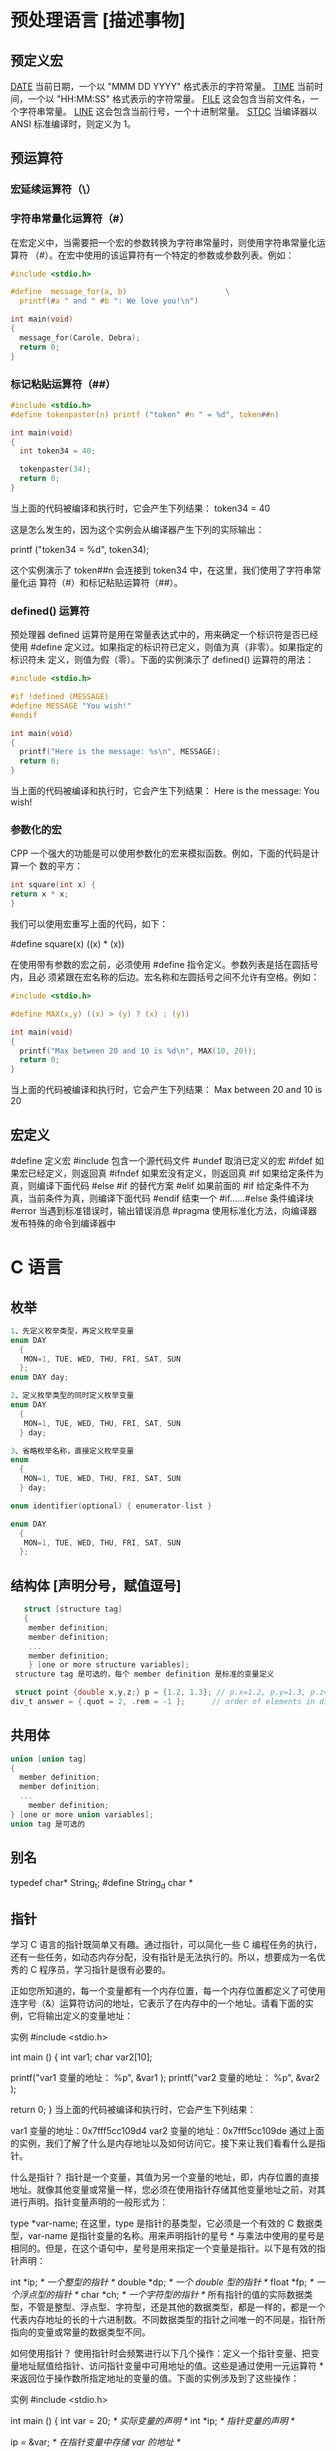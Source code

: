 * 预处理语言 [描述事物]
** 预定义宏
   __DATE__	当前日期，一个以 "MMM DD YYYY" 格式表示的字符常量。
   __TIME__	当前时间，一个以 "HH:MM:SS" 格式表示的字符常量。
   __FILE__	这会包含当前文件名，一个字符串常量。
   __LINE__	这会包含当前行号，一个十进制常量。
   __STDC__	当编译器以 ANSI 标准编译时，则定义为 1。
** 预运算符
*** 宏延续运算符（\）
*** 字符串常量化运算符（#）
    在宏定义中，当需要把一个宏的参数转换为字符串常量时，则使用字符串常量化运算符
  （#）。在宏中使用的该运算符有一个特定的参数或参数列表。例如：

  #+begin_src c
    #include <stdio.h>

    #define  message_for(a, b)                      \
      printf(#a " and " #b ": We love you!\n")

    int main(void)
    {
      message_for(Carole, Debra);
      return 0;
    }

  #+end_src
*** 标记粘贴运算符（##）
  #+begin_src c
    #include <stdio.h>
    #define tokenpaster(n) printf ("token" #n " = %d", token##n)

    int main(void)
    {
      int token34 = 40;

      tokenpaster(34);
      return 0;
    }
  #+end_src
  当上面的代码被编译和执行时，它会产生下列结果：
  token34 = 40
   
  这是怎么发生的，因为这个实例会从编译器产生下列的实际输出：

  printf ("token34 = %d", token34);
 
  这个实例演示了 token##n 会连接到 token34 中，在这里，我们使用了字符串常量化运
  算符（#）和标记粘贴运算符（##）。
*** defined() 运算符
  预处理器 defined 运算符是用在常量表达式中的，用来确定一个标识符是否已经使用
  #define 定义过。如果指定的标识符已定义，则值为真（非零）。如果指定的标识符未
  定义，则值为假（零）。下面的实例演示了 defined() 运算符的用法：

  #+begin_src c
    #include <stdio.h>

    #if !defined (MESSAGE)
    #define MESSAGE "You wish!"
    #endif

    int main(void)
    {
      printf("Here is the message: %s\n", MESSAGE);  
      return 0;
    }
  #+end_src
   
  当上面的代码被编译和执行时，它会产生下列结果：
  Here is the message: You wish!
*** 参数化的宏
  CPP 一个强大的功能是可以使用参数化的宏来模拟函数。例如，下面的代码是计算一个
  数的平方：

  #+begin_src c
  int square(int x) {
  return x * x;
  }
  #+end_src
   
  我们可以使用宏重写上面的代码，如下：

  #define square(x) ((x) * (x))
 
  在使用带有参数的宏之前，必须使用 #define 指令定义。参数列表是括在圆括号内，且必
  须紧跟在宏名称的后边。宏名称和左圆括号之间不允许有空格。例如：

  #+begin_src c
    #include <stdio.h>

    #define MAX(x,y) ((x) > (y) ? (x) : (y))

    int main(void)
    {
      printf("Max between 20 and 10 is %d\n", MAX(10, 20));  
      return 0;
    }
  #+end_src
  当上面的代码被编译和执行时，它会产生下列结果：
  Max between 20 and 10 is 20
** 宏定义
   #define	定义宏
   #include	包含一个源代码文件
   #undef	取消已定义的宏
   #ifdef	如果宏已经定义，则返回真
   #ifndef	如果宏没有定义，则返回真
   #if	如果给定条件为真，则编译下面代码
   #else	#if 的替代方案
   #elif	如果前面的 #if 给定条件不为真，当前条件为真，则编译下面代码
   #endif	结束一个 #if……#else 条件编译块
   #error	当遇到标准错误时，输出错误消息
   #pragma	使用标准化方法，向编译器发布特殊的命令到编译器中
* C 语言
** 枚举
  #+begin_src c
    1、先定义枚举类型，再定义枚举变量
    enum DAY
      {
       MON=1, TUE, WED, THU, FRI, SAT, SUN
      };
    enum DAY day;

    2、定义枚举类型的同时定义枚举变量
    enum DAY
      {
       MON=1, TUE, WED, THU, FRI, SAT, SUN
      } day;

    3、省略枚举名称，直接定义枚举变量
    enum
      {
       MON=1, TUE, WED, THU, FRI, SAT, SUN
      } day;

    enum identifier(optional) { enumerator-list }		

    enum DAY
      {
       MON=1, TUE, WED, THU, FRI, SAT, SUN
      };
      #+end_src
** 结构体 [声明分号，赋值逗号]
  #+begin_src c
       struct [structure tag]
       {
        member definition;
        member definition;
        ...
        member definition;
        } [one or more structure variables];  
     structure tag 是可选的，每个 member definition 是标准的变量定义

     struct point {double x,y,z;} p = {1.2, 1.3}; // p.x=1.2, p.y=1.3, p.z=0.0
    div_t answer = {.quot = 2, .rem = -1 };      // order of elements in div_t may vary

  #+end_src
** 共用体
#+begin_src c
  union [union tag]
  {
    member definition;
    member definition;
    ...
      member definition;
  } [one or more union variables];  
  union tag 是可选的
#+end_src
 
** 别名
   typedef char* String_t;
   #define String_d char *
** 指针
学习 C 语言的指针既简单又有趣。通过指针，可以简化一些 C 编程任务的执行，还有一些任务，如动态内存分配，没有指针是无法执行的。所以，想要成为一名优秀的 C 程序员，学习指针是很有必要的。

正如您所知道的，每一个变量都有一个内存位置，每一个内存位置都定义了可使用连字号（&）运算符访问的地址，它表示了在内存中的一个地址。请看下面的实例，它将输出定义的变量地址：

实例
#include <stdio.h>
 
int main ()
{
   int  var1;
   char var2[10];
 
   printf("var1 变量的地址： %p\n", &var1  );
   printf("var2 变量的地址： %p\n", &var2  );
 
   return 0;
}
当上面的代码被编译和执行时，它会产生下列结果：

var1 变量的地址：0x7fff5cc109d4
var2 变量的地址：0x7fff5cc109de
通过上面的实例，我们了解了什么是内存地址以及如何访问它。接下来让我们看看什么是指针。

什么是指针？
指针是一个变量，其值为另一个变量的地址，即，内存位置的直接地址。就像其他变量或常量一样，您必须在使用指针存储其他变量地址之前，对其进行声明。指针变量声明的一般形式为：

type *var-name;
在这里，type 是指针的基类型，它必须是一个有效的 C 数据类型，var-name 是指针变量的名称。用来声明指针的星号 * 与乘法中使用的星号是相同的。但是，在这个语句中，星号是用来指定一个变量是指针。以下是有效的指针声明：

int    *ip;    /* 一个整型的指针 */
double *dp;    /* 一个 double 型的指针 */
float  *fp;    /* 一个浮点型的指针 */
char   *ch;     /* 一个字符型的指针 */
所有指针的值的实际数据类型，不管是整型、浮点型、字符型，还是其他的数据类型，都是一样的，都是一个代表内存地址的长的十六进制数。不同数据类型的指针之间唯一的不同是，指针所指向的变量或常量的数据类型不同。

如何使用指针？
使用指针时会频繁进行以下几个操作：定义一个指针变量、把变量地址赋值给指针、访问指针变量中可用地址的值。这些是通过使用一元运算符 * 来返回位于操作数所指定地址的变量的值。下面的实例涉及到了这些操作：

实例
#include <stdio.h>
 
int main ()
{
   int  var = 20;   /* 实际变量的声明 */
   int  *ip;        /* 指针变量的声明 */
 
   ip = &var;  /* 在指针变量中存储 var 的地址 */
 
   printf("Address of var variable: %p\n", &var  );
 
   /* 在指针变量中存储的地址 */
   printf("Address stored in ip variable: %p\n", ip );
 
   /* 使用指针访问值 */
   printf("Value of *ip variable: %d\n", *ip );
 
   return 0;
}
当上面的代码被编译和执行时，它会产生下列结果：

Address of var variable: bffd8b3c
Address stored in ip variable: bffd8b3c
Value of *ip variable: 20
C 中的 NULL 指针
在变量声明的时候，如果没有确切的地址可以赋值，为指针变量赋一个 NULL 值是一个良好的编程习惯。赋为 NULL 值的指针被称为空指针。

NULL 指针是一个定义在标准库中的值为零的常量。请看下面的程序：

实例
#include <stdio.h>
 
int main ()
{
   int  *ptr = NULL;
 
   printf("ptr 的地址是 %p\n", ptr  );
 
   return 0;
}
当上面的代码被编译和执行时，它会产生下列结果：

ptr 的地址是 0x0
在大多数的操作系统上，程序不允许访问地址为 0 的内存，因为该内存是操作系统保留的。然而，内存地址 0 有特别重要的意义，它表明该指针不指向一个可访问的内存位置。但按照惯例，如果指针包含空值（零值），则假定它不指向任何东西。

如需检查一个空指针，您可以使用 if 语句，如下所示：

if(ptr)     /* 如果 p 非空，则完成 */
if(!ptr)    /* 如果 p 为空，则完成 */
C 指针详解
在 C 中，有很多指针相关的概念，这些概念都很简单，但是都很重要。下面列出了 C 程序员必须清楚的一些与指针相关的重要概念：

概念	描述
指针的算术运算	可以对指针进行四种算术运算：++、--、+、-
指针数组	可以定义用来存储指针的数组。
指向指针的指针	C 允许指向指针的指针。
传递指针给函数	通过引用或地址传递参数，使传递的参数在调用函数中被改变。
从函数返回指针	C 允许函数返回指针到局部变量、静态变量和动态内存分配
** 函数指针
函数指针是指向函数的指针变量。

通常我们说的指针变量是指向一个整型、字符型或数组等变量，而函数指针是指向函数。

函数指针可以像一般函数一样，用于调用函数、传递参数。

函数指针变量的声明：

typedef int (*fun_ptr)(int,int); // 声明一个指向同样参数、返回值的函数指针类型
实例
以下实例声明了函数指针变量 p，指向函数 max：

实例
#include <stdio.h>
 
int max(int x, int y)
{
    return x > y ? x : y;
}
 
int main(void)
{
    /* p 是函数指针 */
    int (* p)(int, int) = & max; // &可以省略
    int a, b, c, d;
 
    printf("请输入三个数字:");
    scanf("%d %d %d", & a, & b, & c);
 
    /* 与直接调用函数等价，d = max(max(a, b), c) */
    d = p(p(a, b), c); 
 
    printf("最大的数字是: %d\n", d);
 
    return 0;
}
编译执行，输出结果如下：

请输入三个数字:1 2 3
最大的数字是: 3
回调函数
函数指针作为某个函数的参数
函数指针变量可以作为某个函数的参数来使用的，回调函数就是一个通过函数指针调用的函数。

简单讲：回调函数是由别人的函数执行时调用你实现的函数。

以下是自知乎作者常溪玲的解说：

你到一个商店买东西，刚好你要的东西没有货，于是你在店员那里留下了你的电话，过了几天店里有货了，店员就打了你的电话，然后你接到电话后就到店里去取了货。在这个例子里，你的电话号码就叫回调函数，你把电话留给店员就叫登记回调函数，店里后来有货了叫做触发了回调关联的事件，店员给你打电话叫做调用回调函数，你到店里去取货叫做响应回调事件。

实例
实例中 populate_array 函数定义了三个参数，其中第三个参数是函数的指针，通过该函数来设置数组的值。

实例中我们定义了回调函数 getNextRandomValue，它返回一个随机值，它作为一个函数指针传递给 populate_array 函数。

populate_array 将调用 10 次回调函数，并将回调函数的返回值赋值给数组。

实例
#include <stdlib.h>  
#include <stdio.h>
 
// 回调函数
void populate_array(int *array, size_t arraySize, int (*getNextValue)(void))
{
    for (size_t i=0; i<arraySize; i++)
        array[i] = getNextValue();
}
 
// 获取随机值
int getNextRandomValue(void)
{
    return rand();
}
 
int main(void)
{
    int myarray[10];
    populate_array(myarray, 10, getNextRandomValue);
    for(int i = 0; i < 10; i++) {
        printf("%d ", myarray[i]);
    }
    printf("\n");
    return 0;
}
编译执行，输出结果如下：

16807 282475249 1622650073 984943658 1144108930 470211272 101027544 1457850878 1458777923 2007237709 
** 可变参数
 #+begin_src
 int func(int, ... ) 
 {
    .
    .
    .
 }

 int main()
 {
    func(1, 2, 3);
    func(1, 2, 3, 4);
 }

 #+end_src
 请注意，函数 func() 最后一个参数写成省略号，即三个点号（...），省略号之前的那个参数总是 int，代表了要传递的可变参数的总数。为了使用这个功能，您需要使用 stdarg.h 头文件，该文件提供了实现可变参数功能的函数和宏。具体步骤如下：

 定义一个函数，最后一个参数为省略号，省略号前面的那个参数总是 int，表示了参数的个数。
 在函数定义中创建一个 va_list 类型变量，该类型是在 stdarg.h 头文件中定义的。
 使用 int 参数和 va_start 宏来初始化 va_list 变量为一个参数列表。宏 va_start 是在 stdarg.h 头文件中定义的。
 使用 va_arg 宏和 va_list 变量来访问参数列表中的每个项。
 使用宏 va_end 来清理赋予 va_list 变量的内存。
 现在让我们按照上面的步骤，来编写一个带有可变数量参数的函数，并返回它们的平均值：

 #include <stdio.h>
 #include <stdarg.h>

 double average(int num,...)
 {

     va_list valist;
     double sum = 0.0;
     int i;

     /* 为 num 个参数初始化 valist */
     va_start(valist, num);

     /* 访问所有赋给 valist 的参数 */
     for (i = 0; i < num; i++)     {
         sum += va_arg(valist, int);
     }     /* 清理为 valist 保留的内存 */
     va_end(valist);
     return sum/num;
     }
 int main() {
 printf("Average of 2, 3, 4, 5 = %f\n", average(4, 2,3,4,5));
 printf("Average of 5, 10, 15 = %f\n", average(3, 5,10,15));
 } 
 当上面的代码被编译和执行时，它会产生下列结果。应该指出的是，函数 average() 被调用两次，每次第一个参数都是表示被传的可变参数的总数。省略号被用来传递可变数量的参数。

 Average of 2, 3, 4, 5 = 3.500000
 Average of 5, 10, 15 = 10.000000


 您的支持将鼓励我们做得更好
 赞赏支持
** C 位域
如果程序的结构中包含多个开关量，只有 TRUE/FALSE 变量，如下：

struct
{
  unsigned int widthValidated;
  unsigned int heightValidated;
} status;
这种结构需要 8 字节的内存空间，但在实际上，在每个变量中，我们只存储 0 或 1。在这种情况下，C 语言提供了一种更好的利用内存空间的方式。如果您在结构内使用这样的变量，您可以定义变量的宽度来告诉编译器，您将只使用这些字节。例如，上面的结构可以重写成：

struct
{
  unsigned int widthValidated : 1;
  unsigned int heightValidated : 1;
} status;
现在，上面的结构中，status 变量将占用 4 个字节的内存空间，但是只有 2 位被用来存储值。如果您用了 32 个变量，每一个变量宽度为 1 位，那么 status 结构将使用 4 个字节，但只要您再多用一个变量，如果使用了 33 个变量，那么它将分配内存的下一段来存储第 33 个变量，这个时候就开始使用 8 个字节。让我们看看下面的实例来理解这个概念：

实例
#include <stdio.h>
#include <string.h>
 
/* 定义简单的结构 */
struct
{
  unsigned int widthValidated;
  unsigned int heightValidated;
} status1;
 
/* 定义位域结构 */
struct
{
  unsigned int widthValidated : 1;
  unsigned int heightValidated : 1;
} status2;
 
int main( )
{
   printf( "Memory size occupied by status1 : %d\n", sizeof(status1));
   printf( "Memory size occupied by status2 : %d\n", sizeof(status2));
 
   return 0;
}
当上面的代码被编译和执行时，它会产生下列结果：

Memory size occupied by status1 : 8
Memory size occupied by status2 : 4
位域声明
在结构内声明位域的形式如下：

struct
{
  type [member_name] : width ;
};
下面是有关位域中变量元素的描述：

元素	描述
type	整数类型，决定了如何解释位域的值。类型可以是整型、有符号整型、无符号整型。
member_name	位域的名称。
width	位域中位的数量。宽度必须小于或等于指定类型的位宽度。
带有预定义宽度的变量被称为位域。位域可以存储多于 1 位的数，例如，需要一个变量来存储从 0 到 7 的值，您可以定义一个宽度为 3 位的位域，如下：

struct
{
  unsigned int age : 3;
} Age;
上面的结构定义指示 C 编译器，age 变量将只使用 3 位来存储这个值，如果您试图使用超过 3 位，则无法完成。让我们来看下面的实例：

实例
#include <stdio.h>
#include <string.h>
 
struct
{
  unsigned int age : 3;
} Age;
 
int main( )
{
   Age.age = 4;
   printf( "Sizeof( Age ) : %d\n", sizeof(Age) );
   printf( "Age.age : %d\n", Age.age );
 
   Age.age = 7;
   printf( "Age.age : %d\n", Age.age );
 
   Age.age = 8; // 二进制表示为 1000 有四位，超出
   printf( "Age.age : %d\n", Age.age );
 
   return 0;
}
当上面的代码被编译时，它会带有警告，当上面的代码被执行时，它会产生下列结果：

Sizeof( Age ) : 4
Age.age : 4
Age.age : 7
Age.age : 0
 C 共用体 C typedef 
2 篇笔记  写笔记
   petter

  don***anriluo@sohu.com

文中例子解析：

struct 
{
    unsigned int age : 3;
} Age;

/*age 变量将只使用 3 位来存储这个值，如果您试图使用超过 3 位，则无法完成*/
Age.age = 4;
printf("Sizeof( Age ) : %d\n", sizeof(Age));
printf("Age.age : %d\n", Age.age);

// 二进制表示为 111 有三位，达到最大值
Age.age = 7;
printf("Age.age : %d\n", Age.age);

// 二进制表示为 1000 有四位，超出
Age.age = 8;
printf("Age.age : %d\n", Age.age);
如果超出范围，则直接丢掉了，存不进去。

petter
   petter

  don***anriluo@sohu.com

8 个月前 (07-26)
   karma

  119***7665@qq.com

结构体内存分配原则

原则一：结构体中元素按照定义顺序存放到内存中，但并不是紧密排列。从结构体存储的首地址开始 ，每一个元素存入内存中时，它都会认为内存是以自己的宽度来划分空间的，因此元素存放的位置一定会在自己大小的整数倍上开始。

原则二： 在原则一的基础上，检查计算出的存储单元是否为所有元素中最宽的元素长度的整数倍。若是，则结束；否则，将其补齐为它的整数倍。

测试实例：

#include <stdio.h>

typedef struct t1{
    char x;
    int y;
    double z;
}T1;

typedef struct t2{
    char x;
    double z;
    int y;
}T2;

int main(int argc, char* argv[])
{
    printf("sizeof(T1) = %lu\n", sizeof(T1));
    printf("sizeof(T2) = %lu\n", sizeof(T2));

    return 0;
}
输出：

sizeof(T1) = 16
sizeof(T2) = 24
解析

sizeof(T1.x) = sizeof(T2.x) = 1; 
sizeof(T1.y) = sizeof(T2.y) = 4; 
sizeof(T1.z) = sizeof(T2.z) = 8;
T1: 若从第 0 个字节开始分配内存，则 T1.x 存入第 0 字节，T1.y 占 4 个字节，由于第一的 4 字节已有数据，所以 T1.y 存入第 4-7 个字节，T1.z 占 8 个字节，由于第一个 8 字节已有数据，所以 T1.z 存入 8-15 个字节。共占有 16 个字节。

T2: 若从第 0 个字节开始分配内存，则 T1.x 存入第 0 字节，T1.z 占 8 个字节，由于第一的 8 字节已有数据，所以 T1.z 存入第 8-15 个字节，T1.y 占 4 个字节，由于前四个 4 字节已有数据，所以 T1.z 存入 16-19 个字节。共占有 20 个字节。此时所占字节不是最宽元素（double 长度为 8）的整数倍，因此将其补齐到 8 的整数倍，最终结果为 24。

karma
   karma

  119***7665@qq.com

7 个月前 (08-09)

** 内存管理
   C 语言为内存的分配和管理提供了几个函数。这些函数可以在 <stdlib.h> 头文件中找到。

 - void *calloc(int num, int size);
   该函数分配有 num 个元素数组，每个元素的大小为 size 字节
 - void free(void *address);
  该函数释放 address 所指向的内存块
 - void *malloc(int num);
  该函数分配一个 num 字节的数组，并把它们进行初始化。
 - void *realloc(void *address, int newsize);
  该函数重新分配内存，把内存扩展到 newsize。
*** 动态分配内存( 延时绑定 )
 如果您预先不知道需要存储的文本长度，例如您向存储有关一个主题的详细描述。在这里，
 我们需要定义一个指针，该指针指向未定义所学内存大小的字符，后续再根据需求来分配
 内存，如下所示：
 #+begin_src c

   #include <stdio.h>
   #include <stdlib.h>
   #include <string.h>

   int main()
   {
     char name[100];
     char *description;

     strcpy(name, "Zara Ali");

     /* 动态分配内存 */
     description = malloc( 200 * sizeof(char) );
     if( description == NULL )
       {
         fprintf(stderr, "Error - unable to allocate required memory\n");
       }
     else
       {
         strcpy( description, "Zara ali a DPS student in class 10th");
       }
     printf("Name = %s\n", name );
     printf("Description: %s\n", description );
   }
 #+end_src
 当上面的代码被编译和执行时，它会产生下列结果：

 Name = Zara Ali
 Description: Zara ali a DPS student in class 10th
 上面的程序也可以使用 calloc() 来编写，只需要把 malloc 替换为 calloc 即可，如下所示：

 calloc(200, sizeof(char));

 当动态分配内存时，您有完全控制权，可以传递任何大小的值。而那些预先定义了大小的数
 组，一旦定义则无法改变大小。

 重新调整内存的大小和释放内存

 当程序退出时，操作系统会自动释放所有分配给程序的内存，但是，建议您在不需要内存时，
 都应该调用函数 free() 来释放内存。

 或者，您可以通过调用函数 realloc() 来增加或减少已分配的内存块的大小。让我们使用
 realloc() 和 free() 函数，再次查看上面的实例：

 #include <stdio.h>
 #include <stdlib.h>
 #include <string.h>

 int main()
 {
    char name[100];
    char *description;

    strcpy(name, "Zara Ali");

    /* 动态分配内存 */
    description = malloc( 30 * sizeof(char) );
    if( description == NULL )
    {
       fprintf(stderr, "Error - unable to allocate required memory\n");
    }
    else
    {
       strcpy( description, "Zara ali a DPS student.");
    }
    /* 假设您想要存储更大的描述信息 */
    description = realloc( description, 100 * sizeof(char) );
    if( description == NULL )
    {
       fprintf(stderr, "Error - unable to allocate required memory\n");
    }
    else
    {
       strcat( description, "She is in class 10th");
    }
   
    printf("Name = %s\n", name );
    printf("Description: %s\n", description );

    /* 使用 free() 函数释放内存 */
    free(description);
 }
 当上面的代码被编译和执行时，它会产生下列结果：

 Name = Zara Ali
 Description: Zara ali a DPS student.She is in class 10th

 您可以尝试一下不重新分配额外的内存，strcat() 函数会生成一个错误，因为存储
 description 时可用的内存不足。
** 错误处理
 C 语言不提供对错误处理的直接支持，但是作为一种系统编程语言，它以返回值的形式允许
 您访问底层数据。在发生错误时，大多数的 C 或 UNIX 函数调用返回 1 或 NULL，同时会
 设置一个错误代码 errno，该错误代码是全局变量，表示在函数调用期间发生了错误。您可
 以在 <error.h> 头文件中找到各种各样的错误代码。

 所以，C 程序员可以通过检查返回值，然后根据返回值决定采取哪种适当的动作。开发人员
 应该在程序初始化时，把 errno 设置为 0，这是一种良好的编程习惯。0 值表示程序中没
 有错误。

 errno、perror() 和 strerror()
 C 语言提供了 perror() 和 strerror() 函数来显示与 errno 相关的文本消息。

 perror() 函数显示您传给它的字符串，后跟一个冒号、一个空格和当前 errno 值的文本表示形式。
 strerror() 函数，返回一个指针，指针指向当前 errno 值的文本表示形式。
 
 让我们来模拟一种错误情况，尝试打开一个不存在的文件。您可以使用多种方式来输出错
 误消息，在这里我们使用函数来演示用法。另外有一点需要注意，您应该使用 stderr 文
 件流来输出所有的错误。

 #include <stdio.h>
 #include <errno.h>
 #include <string.h>

 extern int errno ;

 int main ()
 {
    FILE * pf;
    int errnum;
    pf = fopen ("unexist.txt", "rb");
    if (pf == NULL)
    {
       errnum = errno;
       fprintf(stderr, "Value of errno: %d\n", errno);
       perror("Error printed by perror");
       fprintf(stderr, "Error opening file: %s\n", strerror( errnum ));
    }
    else
    {
       fclose (pf);
    }
    return 0;
 }
 当上面的代码被编译和执行时，它会产生下列结果：

 Value of errno: 2
 Error printed by perror: No such file or directory
 Error opening file: No such file or directory
 被零除的错误
 
 在进行除法运算时，不检查除数是否为零，这是程序员编程时常见的问题，会导致一个运
 行时错误。

 为了避免这种情况发生，下面的代码在进行除法运算前会先检查除数是否为零：

 #include <stdio.h>
 #include <stdlib.h>

 main()
 {
    int dividend = 20;
    int divisor = 0;
    int quotient;
 
    if( divisor == 0){
       fprintf(stderr, "Division by zero! Exiting...\n");
       exit(-1);
    }
    quotient = dividend / divisor;
    fprintf(stderr, "Value of quotient : %d\n", quotient );

    exit(0);
 }
 当上面的代码被编译和执行时，它会产生下列结果：

 Division by zero! Exiting...
 程序退出状态
 
 通常情况下，程序成功执行完一个操作正常退出的时候会带有值 EXIT_SUCCESS。在这里，
 EXIT_SUCCESS 是宏，它被定义为 0。

 如果程序中存在一种错误情况，当您退出程序时，会带有状态值 EXIT_FAILURE，被定义为
 -1。所以，上面的程序可以写成：

 #include <stdio.h>
 #include <stdlib.h>

 main()
 {
    int dividend = 20;
    int divisor = 5;
    int quotient;
 
    if( divisor == 0){
       fprintf(stderr, "Division by zero! Exiting...\n");
       exit(EXIT_FAILURE);
    }
    quotient = dividend / divisor;
    fprintf(stderr, "Value of quotient : %d\n", quotient );

    exit(EXIT_SUCCESS);
 }
 当上面的代码被编译和执行时，它会产生下列结果：

 Value of quotient : 4
* C 标准库[名词扩展] 
** ctype.h  
*** 字符判断
    字母或数字 isalnum(int c) 
    字母 int isalpha(int c)
    控制字符  int iscntrl(int c)   
    十进制数字 isdigit(int c)
    有图形表示法 isgraph(int c)
    小写字母 islower(int c)
    可打印的 isprint(int c)
    标点符号字符 ispunct(int c)
    空白字符 isspace(int c)
    大写字母 isupper(int c)
    十六进制数字 isxdigit(int c)
*** 转换
    大写字母转换为小写字母 tolower(int c)
    小写字母转换为大写字母 toupper(int c)
** errno.h
	extern int errno
 这是通过系统调用设置的宏，在错误事件中的某些库函数表明了什么发生了错误。
 
EDOM Domain Error
 这个宏表示一个域错误，它在输入参数超出数学函数定义的域时发生，errno 被设置为 EDOM。
 
ERANGE Range Error

 这个宏表示一个范围错误，它在输入参数超出数学函数定义的范围时发生，errno 被设置
 为 ERANGE。
** float.h
*** 宏 
    FLT_ROUNDS	定义浮点加法的舍入模式，它可以是下列任何一个值：
    -1 - 无法确定
    0 - 趋向于零
    1 - 去最近的值
    2 - 趋向于正无穷
    3 - 趋向于负无穷

  FLT_RADIX 2	这个宏定义了指数表示的基数。基数 2 表示二进制，基数 10 表示十进制，基数 16 表示十六进制。
  FLT_MANT_DIG
  DBL_MANT_DIG
  LDBL_MANT_DIG

  这些宏定义了 FLT_RADIX 基数中的位数。
  FLT_DIG 6
  DBL_DIG 10
  LDBL_DIG 10

  这些宏定义了舍入后不会改变表示的十进制数字的最大值（基数 10）。
  FLT_MIN_EXP
  DBL_MIN_EXP
  LDBL_MIN_EXP

  这些宏定义了基数为 FLT_RADIX 时的指数的最小负整数值。
  FLT_MIN_10_EXP -37
  DBL_MIN_10_EXP -37
  LDBL_MIN_10_EXP -37

  这些宏定义了基数为 10 时的指数的最小负整数值。
  FLT_MAX_EXP
  DBL_MAX_EXP
  LDBL_MAX_EXP

  这些宏定义了基数为 FLT_RADIX 时的指数的最大整数值。
  FLT_MAX_10_EXP +37
  DBL_MAX_10_EXP +37
  LDBL_MAX_10_EXP +37

  这些宏定义了基数为 10 时的指数的最大整数值。
  FLT_MAX 1E+37
  DBL_MAX 1E+37
  LDBL_MAX 1E+37

  这些宏定义最大的有限浮点值。
  FLT_EPSILON 1E-5
  DBL_EPSILON 1E-9
  LDBL_EPSILON 1E-9

  这些宏定义了可表示的最小有效数字。
  FLT_MIN 1E-37
  DBL_MIN 1E-37
  LDBL_MIN 1E-37

  这些宏定义了最小的浮点值。
  实例
  下面的实例演示了 float.h 文件中定义的一些常量的使用。

  #include <stdio.h>
  #include <float.h>

  int main()
  {
     printf("The maximum value of float = %.10e\n", FLT_MAX);
     printf("The minimum value of float = %.10e\n", FLT_MIN);

     printf("The number of digits in the number = %.10e\n", FLT_MANT_DIG);
  }
  让我们编译和运行上面的程序，这将产生下列结果：

  The maximum value of float = 3.4028234664e+38
  The minimum value of float = 1.1754943508e-38
  The number of digits in the number = 7.2996655210e-312
** time.h
- 库变量
  - size_t 是无符号整数类型，它是 sizeof 关键字的结果。
  - clock_t 这是一个适合存储处理器时间的类型。
  - time_t 这是一个适合存储日历时间类型。
  - struct tm 这是一个用来保存时间和日期的结构。
  - 
  - tm 结构的定义如下：
   struct tm {
     int tm_sec;         /* 秒，范围从 0 到 59       */
     int tm_min;         /* 分，范围从 0 到 59      */
     int tm_hour;        /* 小时，范围从 0 到 23     */
     int tm_mday;        /* 一月中的第几天，范围从 1 到 31    */
     int tm_mon;         /* 月，范围从 0 到 11      */
     int tm_year;        /* 自 1900 年起的年数      */
     int tm_wday;        /* 一周中的第几天，范围从 0 到 6 */
     int tm_yday;        /* 一年中的第几天，范围从 0 到 365   */
     int tm_isdst;       /* 夏令时               */
   };
  - 

 结构 timeptr 的日期和时间 char *asctime(const struct tm *timeptr)
 处理器时钟所使用的时间 clock_t clock(void)
当地时间的字符串 char *ctime(const time_t *timer)
 time1 和 time2 之间相差的秒数 double difftime(time_t time1, time_t time2)
  timer 的值被分解为 tm 结构，并用协调世界时（UTC）也被称为格林尼治标准时间（GMT）表示。struct tm *gmtime(const time_t *timer)
  timer 的值被分解为 tm 结构，并用本地时区表示。struct tm *localtime(const time_t *timer)
  
  把 timeptr 所指向的结构转换为一个依据本地时区的 time_t 值。time_t mktime(struct tm *timeptr)
  格式化结构 timeptr 表示的时间  size_t strftime(char *str, size_t maxsize, const char *format, const struct tm *timeptr)
  计算当前日历时间，并把它编码成 time_t 格式 time_t time(time_t *timer)
** stdio.h
*** int printf( const char *format, ... );​
*** int printf( const char *restrict format, ... );​
***  int scanf(const char *format, ...)
    ( 很复杂 )
    
    格式化输入,每段格式化 ( %X ) 以 ( RET )标示结束
    返回的是满足格式化的个数
    
    在输入多个数值数据时，若格式控制串中没有非格式字符作输入数据之间的间隔则可用
    空格，TAB 或回车作间隔。C 编译在碰到空格，TAB，回车或非法数据(如对“%d”输入
    “12A”时，A 即为非法数据)时即认为该数据结束。
    
    在输入字符数据时，若格式控制串中无非格式字符，则认为所有输入的字符均为有效字符。  
    
   | 格式 | 字符意义                         |
   | d    | 输入十进制整数                   |
   | o    | 输入八进制整数                   |
   | x    | 输入十六进制整数                 |
   | u    | 输入无符号十进制整数             |
   | f 或 e | 输入实型数(用小数形式或指数形式) |
   | c    | 输入单个字符                     |
   | s    | 输入字符串                       |
    
    scanf("%c%c%c",&a,&b,&c);
    输入 d、e、f 则把'd'赋予 a，' ' 赋予 b，'e'赋予 c。只有当输入为 def 时，才能把'd'赋于 a，'e'赋予 b，'f'赋予 c。
*** int fscanf(FILE *stream, const char *format, ...);
*** int sscanf(const char *str, const char *format, ...);
** stdarg.h
   int vscanf(const char *format, va_list ap);
   int vsscanf(const char *str, const char *format, va_list ap);
   int vfscanf(FILE *stream, const char *format, va_list ap);
** unistd.h
   ssize_t write(int fd, const void *buf, size_t count);
   ssize_t read(int fd, void *buf, size_t count);
** string.h
	 strcpy(s1, s2); 复制字符串 s2 到字符串 s1。
   strcat(s1, s2); 连接字符串 s2 到字符串 s1 的末尾。
   strlen(s1); 返回字符串 s1 的长度。
   strcmp(s1, s2); 如果 s1 和 s2 是相同的，则返回 0；如果 s1<s2 则返回小于 0；如果 s1>s2 则返回大于 0。
   strchr(s1, ch); 返回一个指针，指向字符串 s1 中字符 ch 的第一次出现的位置。
   strstr(s1, s2); 返回一个指针，指向字符串 s1 中字符串 s2 的第一次出现的位置。
* 非 C 标准库
** conio.h
   conio.h 是一个 C 头文件，用于 MS-DOS C 编译器里。此头文件宣告了数个有用的函数，提供程
   序设计者主控台的输出入操作接口。

   int kbhit(void)
   int getch(void)
   int getche(void)
   int ungetch(int c)
   char *cgets(char *buffer)
   int cscanf(char *format, arg0,... argn)
   int putch(int c)
   int cputs(const char *string)
   int cprintf(const char *format, arg0,... argn)
